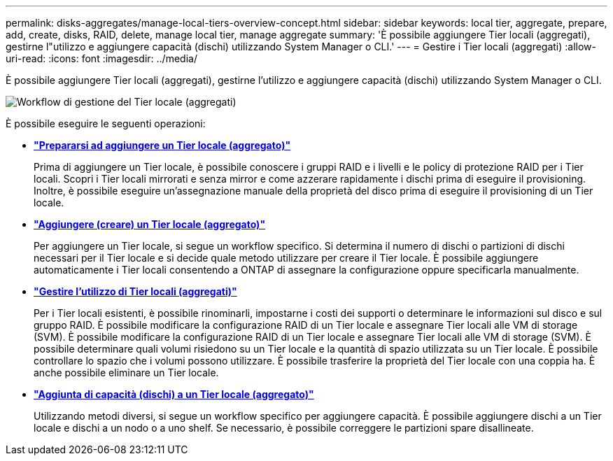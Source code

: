 ---
permalink: disks-aggregates/manage-local-tiers-overview-concept.html 
sidebar: sidebar 
keywords: local tier, aggregate, prepare, add, create, disks, RAID, delete, manage local tier, manage aggregate 
summary: 'È possibile aggiungere Tier locali (aggregati), gestirne l"utilizzo e aggiungere capacità (dischi) utilizzando System Manager o CLI.' 
---
= Gestire i Tier locali (aggregati)
:allow-uri-read: 
:icons: font
:imagesdir: ../media/


[role="lead"]
È possibile aggiungere Tier locali (aggregati), gestirne l'utilizzo e aggiungere capacità (dischi) utilizzando System Manager o CLI.

image::manage-local-tiers-workflow.png[Workflow di gestione del Tier locale (aggregati)]

È possibile eseguire le seguenti operazioni:

* *link:prepare-add-local-tier-overview-task.html["Prepararsi ad aggiungere un Tier locale (aggregato)"]*
+
Prima di aggiungere un Tier locale, è possibile conoscere i gruppi RAID e i livelli e le policy di protezione RAID per i Tier locali. Scopri i Tier locali mirrorati e senza mirror e come azzerare rapidamente i dischi prima di eseguire il provisioning. Inoltre, è possibile eseguire un'assegnazione manuale della proprietà del disco prima di eseguire il provisioning di un Tier locale.

* *link:add-local-tier-overview-task.html["Aggiungere (creare) un Tier locale (aggregato)"]*
+
Per aggiungere un Tier locale, si segue un workflow specifico. Si determina il numero di dischi o partizioni di dischi necessari per il Tier locale e si decide quale metodo utilizzare per creare il Tier locale. È possibile aggiungere automaticamente i Tier locali consentendo a ONTAP di assegnare la configurazione oppure specificarla manualmente.

* *link:manage-use-local-tiers-overview-task.html["Gestire l'utilizzo di Tier locali (aggregati)"]*
+
Per i Tier locali esistenti, è possibile rinominarli, impostarne i costi dei supporti o determinare le informazioni sul disco e sul gruppo RAID. È possibile modificare la configurazione RAID di un Tier locale e assegnare Tier locali alle VM di storage (SVM). È possibile modificare la configurazione RAID di un Tier locale e assegnare Tier locali alle VM di storage (SVM). È possibile determinare quali volumi risiedono su un Tier locale e la quantità di spazio utilizzata su un Tier locale. È possibile controllare lo spazio che i volumi possono utilizzare. È possibile trasferire la proprietà del Tier locale con una coppia ha. È anche possibile eliminare un Tier locale.

* *link:add-capacity-local-tier-overview-task.html["Aggiunta di capacità (dischi) a un Tier locale (aggregato)"]*
+
Utilizzando metodi diversi, si segue un workflow specifico per aggiungere capacità. È possibile aggiungere dischi a un Tier locale e dischi a un nodo o a uno shelf. Se necessario, è possibile correggere le partizioni spare disallineate.


